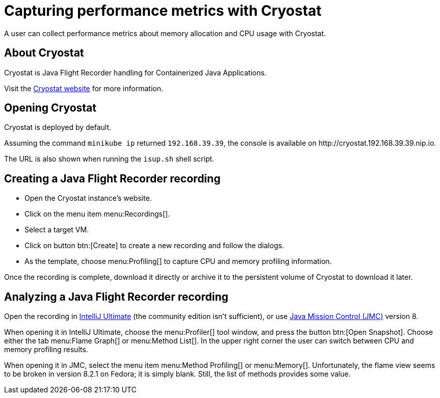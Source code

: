 = Capturing performance metrics with Cryostat
:description: A user can collect performance metrics about memory allocation and CPU usage with Cryostat.

{description}

== About Cryostat

Cryostat is Java Flight Recorder handling for Containerized Java Applications.

Visit the https://cryostat.io/[Cryostat website] for more information.

== Opening Cryostat

Cryostat is deployed by default.

Assuming the command `minikube ip` returned `192.168.39.39`, the console is available on \http://cryostat.192.168.39.39.nip.io.

The URL is also shown when running the `isup.sh` shell script.

== Creating a Java Flight Recorder recording

* Open the Cryostat instance's website.
* Click on the menu item menu:Recordings[].
* Select a target VM.
* Click on button btn:[Create] to create a new recording and follow the dialogs.
* As the template, choose menu:Profiling[] to capture CPU and memory profiling information.

Once the recording is complete, download it directly or archive it to the persistent volume of Cryostat to download it later.

== Analyzing a Java Flight Recorder recording

Open the recording in https://www.jetbrains.com/idea/[IntelliJ Ultimate] (the community edition isn't sufficient), or use https://jdk.java.net/jmc/8/[Java Mission Control (JMC)] version 8.

When opening it in IntelliJ Ultimate, choose the menu:Profiler[] tool window, and press the button btn:[Open Snapshot].
Choose either the tab menu:Flame Graph[] or menu:Method List[].
In the upper right corner the user can switch between CPU and memory profiling results.

When opening it in JMC, select the menu item menu:Method Profiling[] or menu:Memory[].
Unfortunately, the flame view seems to be broken in version 8.2.1 on Fedora; it is simply blank.
Still, the list of methods provides some value.
